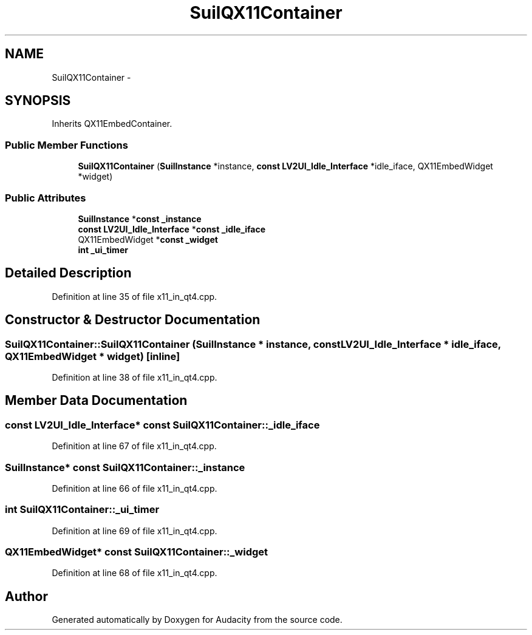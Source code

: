 .TH "SuilQX11Container" 3 "Thu Apr 28 2016" "Audacity" \" -*- nroff -*-
.ad l
.nh
.SH NAME
SuilQX11Container \- 
.SH SYNOPSIS
.br
.PP
.PP
Inherits QX11EmbedContainer\&.
.SS "Public Member Functions"

.in +1c
.ti -1c
.RI "\fBSuilQX11Container\fP (\fBSuilInstance\fP *instance, \fBconst\fP \fBLV2UI_Idle_Interface\fP *idle_iface, QX11EmbedWidget *widget)"
.br
.in -1c
.SS "Public Attributes"

.in +1c
.ti -1c
.RI "\fBSuilInstance\fP *\fBconst\fP \fB_instance\fP"
.br
.ti -1c
.RI "\fBconst\fP \fBLV2UI_Idle_Interface\fP *\fBconst\fP \fB_idle_iface\fP"
.br
.ti -1c
.RI "QX11EmbedWidget *\fBconst\fP \fB_widget\fP"
.br
.ti -1c
.RI "\fBint\fP \fB_ui_timer\fP"
.br
.in -1c
.SH "Detailed Description"
.PP 
Definition at line 35 of file x11_in_qt4\&.cpp\&.
.SH "Constructor & Destructor Documentation"
.PP 
.SS "SuilQX11Container::SuilQX11Container (\fBSuilInstance\fP * instance, \fBconst\fP \fBLV2UI_Idle_Interface\fP * idle_iface, QX11EmbedWidget * widget)\fC [inline]\fP"

.PP
Definition at line 38 of file x11_in_qt4\&.cpp\&.
.SH "Member Data Documentation"
.PP 
.SS "\fBconst\fP \fBLV2UI_Idle_Interface\fP* \fBconst\fP SuilQX11Container::_idle_iface"

.PP
Definition at line 67 of file x11_in_qt4\&.cpp\&.
.SS "\fBSuilInstance\fP* \fBconst\fP SuilQX11Container::_instance"

.PP
Definition at line 66 of file x11_in_qt4\&.cpp\&.
.SS "\fBint\fP SuilQX11Container::_ui_timer"

.PP
Definition at line 69 of file x11_in_qt4\&.cpp\&.
.SS "QX11EmbedWidget* \fBconst\fP SuilQX11Container::_widget"

.PP
Definition at line 68 of file x11_in_qt4\&.cpp\&.

.SH "Author"
.PP 
Generated automatically by Doxygen for Audacity from the source code\&.
